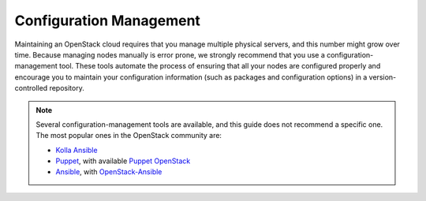 ========================
Configuration Management
========================

Maintaining an OpenStack cloud requires that you manage multiple
physical servers, and this number might grow over time. Because managing
nodes manually is error prone, we strongly recommend that you use a
configuration-management tool. These tools automate the process of
ensuring that all your nodes are configured properly and encourage you
to maintain your configuration information (such as packages and
configuration options) in a version-controlled repository.

.. note::

   Several configuration-management tools are available, and this guide does
   not recommend a specific one. The most popular ones in the OpenStack
   community are:

   * `Kolla Ansible <https://docs.openstack.org/kolla-ansible/latest/>`_
   * `Puppet <https://puppet.com/>`_, with available `Puppet OpenStack
     <https://docs.openstack.org/puppet-openstack-guide/latest/>`_
   * `Ansible <https://www.redhat.com/en/ansible-collaborative/>`_, with `OpenStack-Ansible
     <https://docs.openstack.org/project-deploy-guide/openstack-ansible/latest/>`_
